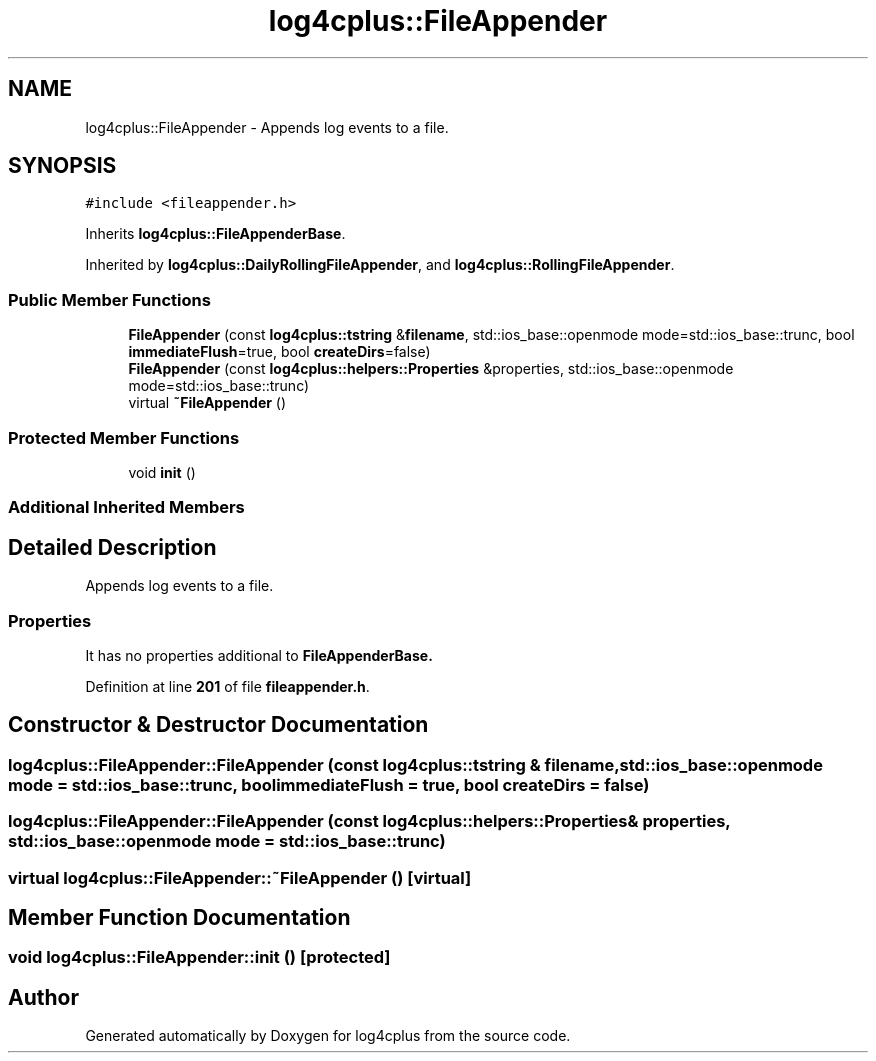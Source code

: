 .TH "log4cplus::FileAppender" 3 "Fri Sep 20 2024" "Version 2.1.0" "log4cplus" \" -*- nroff -*-
.ad l
.nh
.SH NAME
log4cplus::FileAppender \- Appends log events to a file\&.  

.SH SYNOPSIS
.br
.PP
.PP
\fC#include <fileappender\&.h>\fP
.PP
Inherits \fBlog4cplus::FileAppenderBase\fP\&.
.PP
Inherited by \fBlog4cplus::DailyRollingFileAppender\fP, and \fBlog4cplus::RollingFileAppender\fP\&.
.SS "Public Member Functions"

.in +1c
.ti -1c
.RI "\fBFileAppender\fP (const \fBlog4cplus::tstring\fP &\fBfilename\fP, std::ios_base::openmode mode=std::ios_base::trunc, bool \fBimmediateFlush\fP=true, bool \fBcreateDirs\fP=false)"
.br
.ti -1c
.RI "\fBFileAppender\fP (const \fBlog4cplus::helpers::Properties\fP &properties, std::ios_base::openmode mode=std::ios_base::trunc)"
.br
.ti -1c
.RI "virtual \fB~FileAppender\fP ()"
.br
.in -1c
.SS "Protected Member Functions"

.in +1c
.ti -1c
.RI "void \fBinit\fP ()"
.br
.in -1c
.SS "Additional Inherited Members"
.SH "Detailed Description"
.PP 
Appends log events to a file\&. 


.SS "Properties"
.PP
It has no properties additional to \fC\fBFileAppenderBase\fP\fP\&. 
.PP
Definition at line \fB201\fP of file \fBfileappender\&.h\fP\&.
.SH "Constructor & Destructor Documentation"
.PP 
.SS "log4cplus::FileAppender::FileAppender (const \fBlog4cplus::tstring\fP & filename, std::ios_base::openmode mode = \fCstd::ios_base::trunc\fP, bool immediateFlush = \fCtrue\fP, bool createDirs = \fCfalse\fP)"

.SS "log4cplus::FileAppender::FileAppender (const \fBlog4cplus::helpers::Properties\fP & properties, std::ios_base::openmode mode = \fCstd::ios_base::trunc\fP)"

.SS "virtual log4cplus::FileAppender::~FileAppender ()\fC [virtual]\fP"

.SH "Member Function Documentation"
.PP 
.SS "void log4cplus::FileAppender::init ()\fC [protected]\fP"


.SH "Author"
.PP 
Generated automatically by Doxygen for log4cplus from the source code\&.
